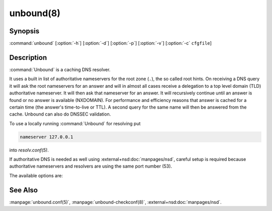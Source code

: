 unbound(8)
==========

Synopsis
--------

:command:`unbound` [:option:`-h`] [:option:`-d`] [:option:`-p`] [:option:`-v`]
[:option:`-c` ``cfgfile``]

Description
-----------

:command:`Unbound` is a caching DNS resolver.

It uses a built in list of authoritative nameservers for the root zone (``.``),
the so called root hints. On receiving a DNS query it will ask the root
nameservers for an answer and will in almost all cases receive a delegation to a
top level domain (TLD) authoritative nameserver. It will then ask that
nameserver for an answer. It will recursively continue until an answer is found
or no answer is available (NXDOMAIN). For performance and efficiency reasons
that answer is cached for a certain time (the answer's time-to-live or TTL). A
second query for the same name will then be answered from the cache. Unbound can
also do DNSSEC validation.

To use a locally running :command:`Unbound` for resolving put

.. code-block:: text

   nameserver 127.0.0.1

into *resolv.conf(5)*.

If authoritative DNS is needed as well using :external+nsd:doc:`manpages/nsd`, careful setup is required
because authoritative nameservers and resolvers are using the same port number
(53).

The available options are:

.. option:: -h

 Show the version number and commandline option help, and exit.

.. option:: -c cfgfile

   Set the config file with settings for unbound to read instead of reading the
   file at the default location, :file:`/usr/local/etc/unbound/unbound.conf`.
   The syntax is described in :manpage:`unbound.conf(5)`.

.. option:: -d

   Debug flag: do not fork into the background, but stay attached to the
   console. This flag will also delay writing to the log file until the
   thread-spawn time, so that most config and setup errors appear on stderr. If
   given twice or more, logging does not switch to the log file or to syslog,
   but the log messages are printed to stderr all the time.

.. option:: -p

   Don't use a pidfile. This argument should only be used by supervision systems
   which can ensure that only one instance of unbound will run concurrently.

.. option:: -v

   Increase verbosity. If given multiple times, more information is logged. This
   is in addition to the verbosity (if any) from the config file.

.. option:: -V

   Show the version number and build options, and exit.

See Also
--------

:manpage:`unbound.conf(5)`, :manpage:`unbound-checkconf(8)`,
:external+nsd:doc:`manpages/nsd`.

